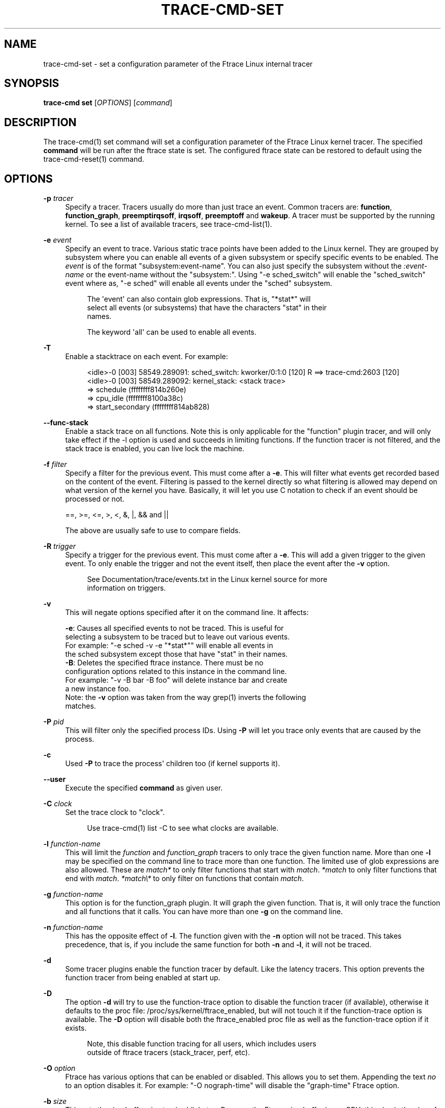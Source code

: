 '\" t
.\"     Title: trace-cmd-set
.\"    Author: [see the "AUTHOR" section]
.\" Generator: DocBook XSL Stylesheets v1.79.1 <http://docbook.sf.net/>
.\"      Date: 03/31/2022
.\"    Manual: \ \&
.\"    Source: \ \&
.\"  Language: English
.\"
.TH "TRACE\-CMD\-SET" "1" "03/31/2022" "\ \&" "\ \&"
.\" -----------------------------------------------------------------
.\" * Define some portability stuff
.\" -----------------------------------------------------------------
.\" ~~~~~~~~~~~~~~~~~~~~~~~~~~~~~~~~~~~~~~~~~~~~~~~~~~~~~~~~~~~~~~~~~
.\" http://bugs.debian.org/507673
.\" http://lists.gnu.org/archive/html/groff/2009-02/msg00013.html
.\" ~~~~~~~~~~~~~~~~~~~~~~~~~~~~~~~~~~~~~~~~~~~~~~~~~~~~~~~~~~~~~~~~~
.ie \n(.g .ds Aq \(aq
.el       .ds Aq '
.\" -----------------------------------------------------------------
.\" * set default formatting
.\" -----------------------------------------------------------------
.\" disable hyphenation
.nh
.\" disable justification (adjust text to left margin only)
.ad l
.\" -----------------------------------------------------------------
.\" * MAIN CONTENT STARTS HERE *
.\" -----------------------------------------------------------------
.SH "NAME"
trace-cmd-set \- set a configuration parameter of the Ftrace Linux internal tracer
.SH "SYNOPSIS"
.sp
\fBtrace\-cmd set\fR [\fIOPTIONS\fR] [\fIcommand\fR]
.SH "DESCRIPTION"
.sp
The trace\-cmd(1) set command will set a configuration parameter of the Ftrace Linux kernel tracer\&. The specified \fBcommand\fR will be run after the ftrace state is set\&. The configured ftrace state can be restored to default using the trace\-cmd\-reset(1) command\&.
.SH "OPTIONS"
.PP
\fB\-p\fR \fItracer\fR
.RS 4
Specify a tracer\&. Tracers usually do more than just trace an event\&. Common tracers are:
\fBfunction\fR,
\fBfunction_graph\fR,
\fBpreemptirqsoff\fR,
\fBirqsoff\fR,
\fBpreemptoff\fR
and
\fBwakeup\fR\&. A tracer must be supported by the running kernel\&. To see a list of available tracers, see trace\-cmd\-list(1)\&.
.RE
.PP
\fB\-e\fR \fIevent\fR
.RS 4
Specify an event to trace\&. Various static trace points have been added to the Linux kernel\&. They are grouped by subsystem where you can enable all events of a given subsystem or specify specific events to be enabled\&. The
\fIevent\fR
is of the format "subsystem:event\-name"\&. You can also just specify the subsystem without the
\fI:event\-name\fR
or the event\-name without the "subsystem:"\&. Using "\-e sched_switch" will enable the "sched_switch" event where as, "\-e sched" will enable all events under the "sched" subsystem\&.
.sp
.if n \{\
.RS 4
.\}
.nf
The \*(Aqevent\*(Aq can also contain glob expressions\&. That is, "*stat*" will
select all events (or subsystems) that have the characters "stat" in their
names\&.
.fi
.if n \{\
.RE
.\}
.sp
.if n \{\
.RS 4
.\}
.nf
The keyword \*(Aqall\*(Aq can be used to enable all events\&.
.fi
.if n \{\
.RE
.\}
.RE
.PP
\fB\-T\fR
.RS 4
Enable a stacktrace on each event\&. For example:
.sp
.if n \{\
.RS 4
.\}
.nf
          <idle>\-0     [003] 58549\&.289091: sched_switch:         kworker/0:1:0 [120] R ==> trace\-cmd:2603 [120]
          <idle>\-0     [003] 58549\&.289092: kernel_stack:         <stack trace>
=> schedule (ffffffff814b260e)
=> cpu_idle (ffffffff8100a38c)
=> start_secondary (ffffffff814ab828)
.fi
.if n \{\
.RE
.\}
.RE
.PP
\fB\-\-func\-stack\fR
.RS 4
Enable a stack trace on all functions\&. Note this is only applicable for the "function" plugin tracer, and will only take effect if the \-l option is used and succeeds in limiting functions\&. If the function tracer is not filtered, and the stack trace is enabled, you can live lock the machine\&.
.RE
.PP
\fB\-f\fR \fIfilter\fR
.RS 4
Specify a filter for the previous event\&. This must come after a
\fB\-e\fR\&. This will filter what events get recorded based on the content of the event\&. Filtering is passed to the kernel directly so what filtering is allowed may depend on what version of the kernel you have\&. Basically, it will let you use C notation to check if an event should be processed or not\&.
.RE
.sp
.if n \{\
.RS 4
.\}
.nf
    ==, >=, <=, >, <, &, |, && and ||
.fi
.if n \{\
.RE
.\}
.sp
.if n \{\
.RS 4
.\}
.nf
The above are usually safe to use to compare fields\&.
.fi
.if n \{\
.RE
.\}
.PP
\fB\-R\fR \fItrigger\fR
.RS 4
Specify a trigger for the previous event\&. This must come after a
\fB\-e\fR\&. This will add a given trigger to the given event\&. To only enable the trigger and not the event itself, then place the event after the
\fB\-v\fR
option\&.
.sp
.if n \{\
.RS 4
.\}
.nf
See Documentation/trace/events\&.txt in the Linux kernel source for more
information on triggers\&.
.fi
.if n \{\
.RE
.\}
.RE
.PP
\fB\-v\fR
.RS 4
This will negate options specified after it on the command line\&. It affects:
.RE
.sp
.if n \{\
.RS 4
.\}
.nf
     \fB\-e\fR: Causes all specified events to not be traced\&. This is useful for
           selecting a subsystem to be traced but to leave out various events\&.
           For example: "\-e sched \-v \-e "*stat*"" will enable all events in
           the sched subsystem except those that have "stat" in their names\&.
     \fB\-B\fR: Deletes the specified ftrace instance\&. There must be no
           configuration options related to this instance in the command line\&.
           For example: "\-v \-B bar \-B foo" will delete instance bar and create
           a new instance foo\&.
    Note: the \fB\-v\fR option was taken from the way grep(1) inverts the following
    matches\&.
.fi
.if n \{\
.RE
.\}
.PP
\fB\-P\fR \fIpid\fR
.RS 4
This will filter only the specified process IDs\&. Using
\fB\-P\fR
will let you trace only events that are caused by the process\&.
.RE
.PP
\fB\-c\fR
.RS 4
Used
\fB\-P\fR
to trace the process\*(Aq children too (if kernel supports it)\&.
.RE
.PP
\fB\-\-user\fR
.RS 4
Execute the specified
\fBcommand\fR
as given user\&.
.RE
.PP
\fB\-C\fR \fIclock\fR
.RS 4
Set the trace clock to "clock"\&.
.sp
.if n \{\
.RS 4
.\}
.nf
Use trace\-cmd(1) list \-C to see what clocks are available\&.
.fi
.if n \{\
.RE
.\}
.RE
.PP
\fB\-l\fR \fIfunction\-name\fR
.RS 4
This will limit the
\fIfunction\fR
and
\fIfunction_graph\fR
tracers to only trace the given function name\&. More than one
\fB\-l\fR
may be specified on the command line to trace more than one function\&. The limited use of glob expressions are also allowed\&. These are
\fImatch*\fR
to only filter functions that start with
\fImatch\fR\&.
\fI*match\fR
to only filter functions that end with
\fImatch\fR\&.
\fI*match\e*\fR
to only filter on functions that contain
\fImatch\fR\&.
.RE
.PP
\fB\-g\fR \fIfunction\-name\fR
.RS 4
This option is for the function_graph plugin\&. It will graph the given function\&. That is, it will only trace the function and all functions that it calls\&. You can have more than one
\fB\-g\fR
on the command line\&.
.RE
.PP
\fB\-n\fR \fIfunction\-name\fR
.RS 4
This has the opposite effect of
\fB\-l\fR\&. The function given with the
\fB\-n\fR
option will not be traced\&. This takes precedence, that is, if you include the same function for both
\fB\-n\fR
and
\fB\-l\fR, it will not be traced\&.
.RE
.PP
\fB\-d\fR
.RS 4
Some tracer plugins enable the function tracer by default\&. Like the latency tracers\&. This option prevents the function tracer from being enabled at start up\&.
.RE
.PP
\fB\-D\fR
.RS 4
The option
\fB\-d\fR
will try to use the function\-trace option to disable the function tracer (if available), otherwise it defaults to the proc file: /proc/sys/kernel/ftrace_enabled, but will not touch it if the function\-trace option is available\&. The
\fB\-D\fR
option will disable both the ftrace_enabled proc file as well as the function\-trace option if it exists\&.
.sp
.if n \{\
.RS 4
.\}
.nf
Note, this disable function tracing for all users, which includes users
outside of ftrace tracers (stack_tracer, perf, etc)\&.
.fi
.if n \{\
.RE
.\}
.RE
.PP
\fB\-O\fR \fIoption\fR
.RS 4
Ftrace has various options that can be enabled or disabled\&. This allows you to set them\&. Appending the text
\fIno\fR
to an option disables it\&. For example: "\-O nograph\-time" will disable the "graph\-time" Ftrace option\&.
.RE
.PP
\fB\-b\fR \fIsize\fR
.RS 4
This sets the ring buffer size to
\fIsize\fR
kilobytes\&. Because the Ftrace ring buffer is per CPU, this size is the size of each per CPU ring buffer inside the kernel\&. Using "\-b 10000" on a machine with 4 CPUs will make Ftrace have a total buffer size of 40 Megs\&.
.RE
.PP
\fB\-B\fR \fIbuffer\-name\fR
.RS 4
If the kernel supports multiple buffers, this will add a buffer with the given name\&. If the buffer name already exists, that buffer is just reset\&.
.sp
.if n \{\
.RS 4
.\}
.nf
After a buffer name is stated, all events added after that will be
associated with that buffer\&. If no buffer is specified, or an event
is specified before a buffer name, it will be associated with the
main (toplevel) buffer\&.
.fi
.if n \{\
.RE
.\}
.sp
.if n \{\
.RS 4
.\}
.nf
trace\-cmd set \-e sched \-B block \-e block \-B time \-e timer sleep 1
.fi
.if n \{\
.RE
.\}
.sp
.if n \{\
.RS 4
.\}
.nf
The above is will enable all sched events in the main buffer\&. It will
then create a \*(Aqblock\*(Aq buffer instance and enable all block events within
that buffer\&. A \*(Aqtime\*(Aq buffer instance is created and all timer events
will be enabled for that event\&.
.fi
.if n \{\
.RE
.\}
.RE
.PP
\fB\-m\fR \fIsize\fR
.RS 4
The max size in kilobytes that a per cpu buffer should be\&. Note, due to rounding to page size, the number may not be totally correct\&. Also, this is performed by switching between two buffers that are half the given size thus the output may not be of the given size even if much more was written\&.
.sp
.if n \{\
.RS 4
.\}
.nf
Use this to prevent running out of diskspace for long runs\&.
.fi
.if n \{\
.RE
.\}
.RE
.PP
\fB\-M\fR \fIcpumask\fR
.RS 4
Set the cpumask for to trace\&. It only affects the last buffer instance given\&. If supplied before any buffer instance, then it affects the main buffer\&. The value supplied must be a hex number\&.
.sp
.if n \{\
.RS 4
.\}
.nf
trace\-cmd set \-p function \-M c \-B events13 \-e all \-M 5
.fi
.if n \{\
.RE
.\}
.sp
.if n \{\
.RS 4
.\}
.nf
If the \-M is left out, then the mask stays the same\&. To enable all
CPUs, pass in a value of \*(Aq\-1\*(Aq\&.
.fi
.if n \{\
.RE
.\}
.RE
.PP
\fB\-i\fR
.RS 4
By default, if an event is listed that trace\-cmd does not find, it will exit with an error\&. This option will just ignore events that are listed on the command line but are not found on the system\&.
.RE
.PP
\fB\-q\fR | \fB\-\-quiet\fR
.RS 4
Suppresses normal output, except for errors\&.
.RE
.PP
\fB\-\-max\-graph\-depth\fR \fIdepth\fR
.RS 4
Set the maximum depth the function_graph tracer will trace into a function\&. A value of one will only show where userspace enters the kernel but not any functions called in the kernel\&. The default is zero, which means no limit\&.
.RE
.PP
\fB\-\-cmdlines\-size\fR \fIsize\fR
.RS 4
Set the number of entries the kernel tracing file "saved_cmdlines" can contain\&. This file is a circular buffer which stores the mapping between cmdlines and PIDs\&. If full, it leads to unresolved cmdlines ("<\&...>") within the trace\&. The kernel default value is 128\&.
.RE
.PP
\fB\-\-module\fR \fImodule\fR
.RS 4
Filter a module\(cqs name in function tracing\&. It is equivalent to adding
\fI:mod:module\fR
after all other functions being filtered\&. If no other function filter is listed, then all modules functions will be filtered in the filter\&.
.sp
.if n \{\
.RS 4
.\}
.nf
\*(Aq\-\-module snd\*(Aq  is equivalent to  \*(Aq\-l :mod:snd\*(Aq
.fi
.if n \{\
.RE
.\}
.sp
.if n \{\
.RS 4
.\}
.nf
\*(Aq\-\-module snd \-l "*jack*"\*(Aq is equivalent to \*(Aq\-l "*jack*:mod:snd"\*(Aq
.fi
.if n \{\
.RE
.\}
.sp
.if n \{\
.RS 4
.\}
.nf
\*(Aq\-\-module snd \-n "*"\*(Aq is equivalent to \*(Aq\-n :mod:snd\*(Aq
.fi
.if n \{\
.RE
.\}
.RE
.PP
\fB\-\-stderr\fR
.RS 4
Have output go to stderr instead of stdout, but the output of the command executed will not be changed\&. This is useful if you want to monitor the output of the command being executed, but not see the output from trace\-cmd\&.
.RE
.PP
\fB\-\-fork\fR
.RS 4
If a command is listed, then trace\-cmd will wait for that command to finish, unless the
\fB\-\-fork\fR
option is specified\&. Then it will fork the command and return immediately\&.
.RE
.SH "EXAMPLES"
.sp
Enable all events for tracing:
.sp
.if n \{\
.RS 4
.\}
.nf
 # trace\-cmd set \-e all
.fi
.if n \{\
.RE
.\}
.sp
Set the function tracer:
.sp
.if n \{\
.RS 4
.\}
.nf
 # trace\-cmd set \-p function
.fi
.if n \{\
.RE
.\}
.SH "SEE ALSO"
.sp
trace\-cmd(1), trace\-cmd\-report(1), trace\-cmd\-start(1), trace\-cmd\-stop(1), trace\-cmd\-extract(1), trace\-cmd\-reset(1), trace\-cmd\-split(1), trace\-cmd\-list(1), trace\-cmd\-listen(1), trace\-cmd\-profile(1)
.SH "AUTHOR"
.sp
Written by Tzvetomir Stoyanov (VMware) <\m[blue]\fBtz\&.stoyanov@gmail\&.com\fR\m[]\&\s-2\u[1]\d\s+2>
.SH "RESOURCES"
.sp
\m[blue]\fBhttps://git\&.kernel\&.org/pub/scm/utils/trace\-cmd/trace\-cmd\&.git/\fR\m[]
.SH "COPYING"
.sp
Copyright (C) 2010 Red Hat, Inc\&. Free use of this software is granted under the terms of the GNU Public License (GPL)\&.
.SH "NOTES"
.IP " 1." 4
tz.stoyanov@gmail.com
.RS 4
\%mailto:tz.stoyanov@gmail.com
.RE
